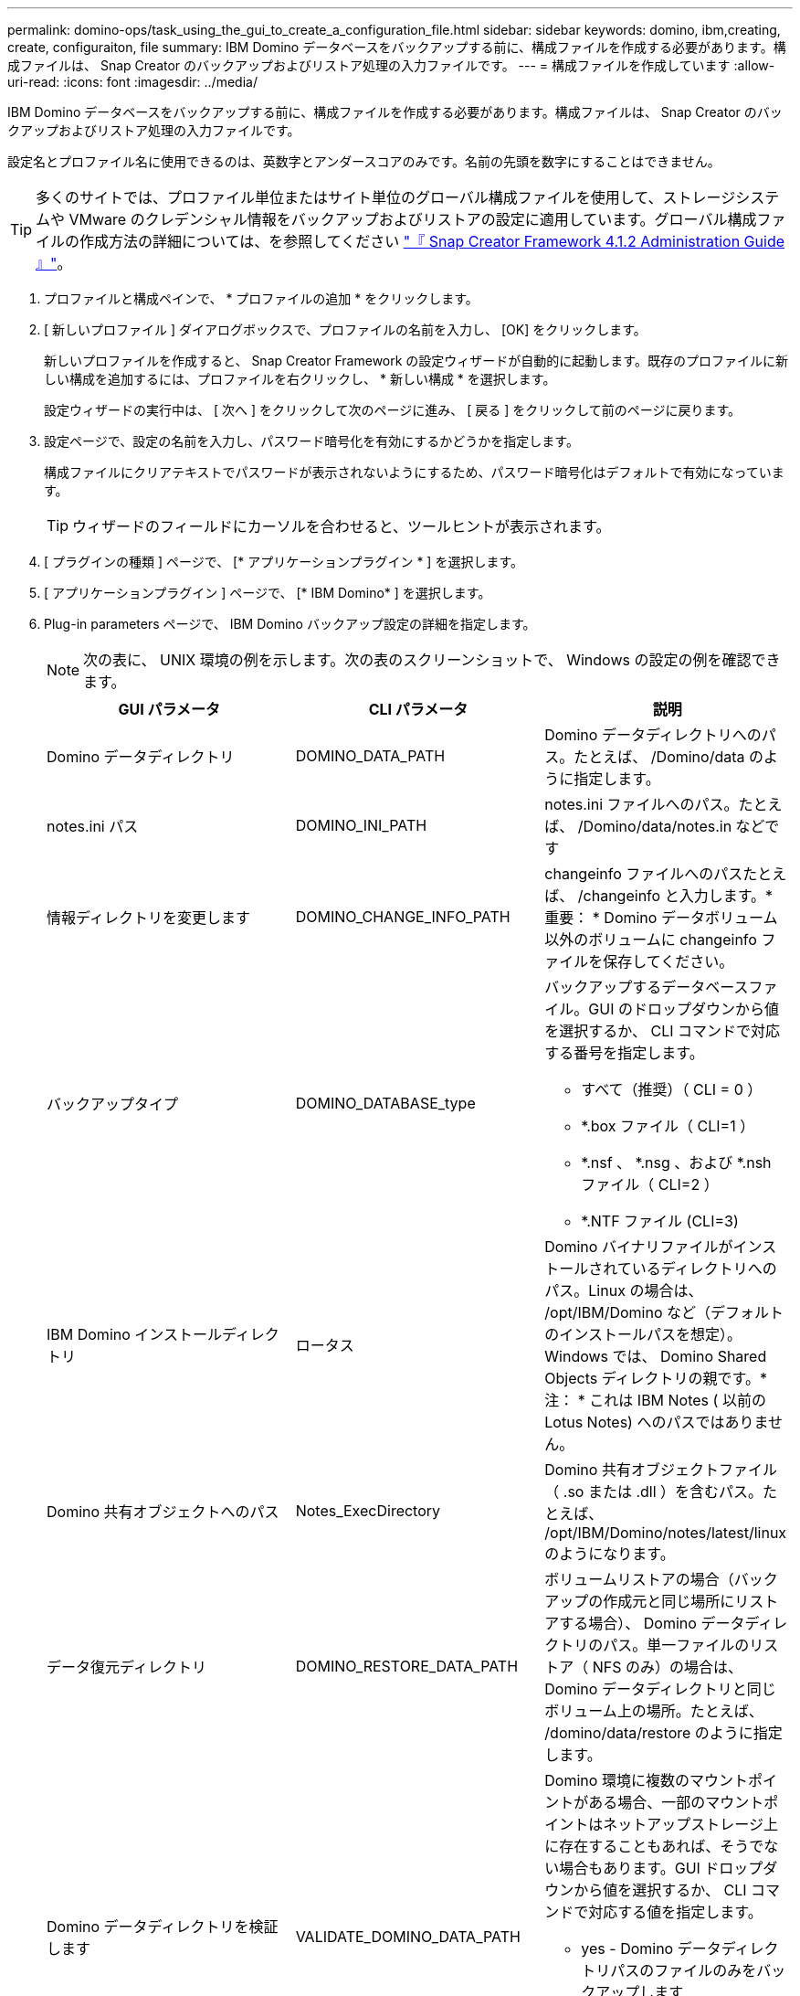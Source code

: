 ---
permalink: domino-ops/task_using_the_gui_to_create_a_configuration_file.html 
sidebar: sidebar 
keywords: domino, ibm,creating, create, configuraiton, file 
summary: IBM Domino データベースをバックアップする前に、構成ファイルを作成する必要があります。構成ファイルは、 Snap Creator のバックアップおよびリストア処理の入力ファイルです。 
---
= 構成ファイルを作成しています
:allow-uri-read: 
:icons: font
:imagesdir: ../media/


[role="lead"]
IBM Domino データベースをバックアップする前に、構成ファイルを作成する必要があります。構成ファイルは、 Snap Creator のバックアップおよびリストア処理の入力ファイルです。

設定名とプロファイル名に使用できるのは、英数字とアンダースコアのみです。名前の先頭を数字にすることはできません。


TIP: 多くのサイトでは、プロファイル単位またはサイト単位のグローバル構成ファイルを使用して、ストレージシステムや VMware のクレデンシャル情報をバックアップおよびリストアの設定に適用しています。グローバル構成ファイルの作成方法の詳細については、を参照してください https://library.netapp.com/ecm/ecm_download_file/ECMP12395422["『 Snap Creator Framework 4.1.2 Administration Guide 』"]。

. プロファイルと構成ペインで、 * プロファイルの追加 * をクリックします。
. [ 新しいプロファイル ] ダイアログボックスで、プロファイルの名前を入力し、 [OK] をクリックします。
+
新しいプロファイルを作成すると、 Snap Creator Framework の設定ウィザードが自動的に起動します。既存のプロファイルに新しい構成を追加するには、プロファイルを右クリックし、 * 新しい構成 * を選択します。

+
設定ウィザードの実行中は、 [ 次へ ] をクリックして次のページに進み、 [ 戻る ] をクリックして前のページに戻ります。

. 設定ページで、設定の名前を入力し、パスワード暗号化を有効にするかどうかを指定します。
+
構成ファイルにクリアテキストでパスワードが表示されないようにするため、パスワード暗号化はデフォルトで有効になっています。

+

TIP: ウィザードのフィールドにカーソルを合わせると、ツールヒントが表示されます。

. [ プラグインの種類 ] ページで、 [* アプリケーションプラグイン * ] を選択します。
. [ アプリケーションプラグイン ] ページで、 [* IBM Domino* ] を選択します。
. Plug-in parameters ページで、 IBM Domino バックアップ設定の詳細を指定します。
+

NOTE: 次の表に、 UNIX 環境の例を示します。次の表のスクリーンショットで、 Windows の設定の例を確認できます。

+
|===
| GUI パラメータ | CLI パラメータ | 説明 


 a| 
Domino データディレクトリ
 a| 
DOMINO_DATA_PATH
 a| 
Domino データディレクトリへのパス。たとえば、 /Domino/data のように指定します。



 a| 
notes.ini パス
 a| 
DOMINO_INI_PATH
 a| 
notes.ini ファイルへのパス。たとえば、 /Domino/data/notes.in などです



 a| 
情報ディレクトリを変更します
 a| 
DOMINO_CHANGE_INFO_PATH
 a| 
changeinfo ファイルへのパスたとえば、 /changeinfo と入力します。* 重要： * Domino データボリューム以外のボリュームに changeinfo ファイルを保存してください。



 a| 
バックアップタイプ
 a| 
DOMINO_DATABASE_type
 a| 
バックアップするデータベースファイル。GUI のドロップダウンから値を選択するか、 CLI コマンドで対応する番号を指定します。

** すべて（推奨）（ CLI = 0 ）
** *.box ファイル（ CLI=1 ）
** *.nsf 、 *.nsg 、および *.nsh ファイル（ CLI=2 ）
** *.NTF ファイル (CLI=3)




 a| 
IBM Domino インストールディレクトリ
 a| 
ロータス
 a| 
Domino バイナリファイルがインストールされているディレクトリへのパス。Linux の場合は、 /opt/IBM/Domino など（デフォルトのインストールパスを想定）。Windows では、 Domino Shared Objects ディレクトリの親です。* 注： * これは IBM Notes ( 以前の Lotus Notes) へのパスではありません。



 a| 
Domino 共有オブジェクトへのパス
 a| 
Notes_ExecDirectory
 a| 
Domino 共有オブジェクトファイル（ .so または .dll ）を含むパス。たとえば、 /opt/IBM/Domino/notes/latest/linux のようになります。



 a| 
データ復元ディレクトリ
 a| 
DOMINO_RESTORE_DATA_PATH
 a| 
ボリュームリストアの場合（バックアップの作成元と同じ場所にリストアする場合）、 Domino データディレクトリのパス。単一ファイルのリストア（ NFS のみ）の場合は、 Domino データディレクトリと同じボリューム上の場所。たとえば、 /domino/data/restore のように指定します。



 a| 
Domino データディレクトリを検証します
 a| 
VALIDATE_DOMINO_DATA_PATH
 a| 
Domino 環境に複数のマウントポイントがある場合、一部のマウントポイントはネットアップストレージ上に存在することもあれば、そうでない場合もあります。GUI ドロップダウンから値を選択するか、 CLI コマンドで対応する値を指定します。

** yes - Domino データディレクトリパスのファイルのみをバックアップします
** NO は、ディスク上の場所に関係なく、 Domino 環境内のすべてのファイルをバックアップします。


|===
+
次の例は、 Windows 環境のフィールドを設定する方法を示しています。

+
image::../media/scfs_domino_param_filled_in_windows.gif[この図には説明が付随しています。]

. Agent Configuration ページで、 Snap Creator エージェントの接続情報を指定します。
+
|===
| フィールド | 手順 


 a| 
IP/DNS
 a| 
Snap Creator エージェントホストの IP アドレスまたは DNS ホスト名を入力します。



 a| 
ポート
 a| 
Snap Creator エージェント（ 9090 ）のデフォルトポートを使用していない場合は、ポート番号を入力します。



 a| 
タイムアウト（秒）
 a| 
デフォルトのままにします。

|===
. 入力が完了したら、 * エージェント接続のテスト * をクリックして、エージェントへの接続を確認します。
+

NOTE: エージェントが応答しない場合は、エージェントの詳細を確認し、ホスト名解決が正しく機能していることを確認します。

. Storage Connection settings ページで、プライマリストレージシステムの Storage Virtual Machine （ SVM 、旧 Vserver ）の接続情報を指定します。
+
|===
| フィールド | 手順 


 a| 
交通機関
 a| 
SVM との通信に使用する転送プロトコルとして、 HTTP または HTTPS を選択します。



 a| 
Controller/Vserver ポート
 a| 
SVM のデフォルトのポート（ HTTP は 80 、 HTTPS は 443 ）を使用しない場合は、ポート番号を入力します。

|===
+
* 注： * OnCommand プロキシの使用方法については、を参照してください https://library.netapp.com/ecm/ecm_download_file/ECMP12395422["『 Snap Creator Framework 4.1.2 Administration Guide 』"]。

. Controller/SVM のクレデンシャルページで、プライマリストレージシステムの SVM のクレデンシャルを指定します。
+
|===
| フィールド | 手順 


 a| 
コントローラ / SVM の IP または名前
 a| 
SVM ホストの IP アドレスまたは DNS ホスト名を入力します。



 a| 
Controller/Vserver ユーザ
 a| 
SVM ホストのユーザ名を入力します。



 a| 
Controller/Vserver パスワード
 a| 
SVM ホストのパスワードを入力します。

|===
+
* 重要： SnapMirror または SnapVault デスティネーションに Snapshot コピーをレプリケートする場合は、この手順で入力する SVM の名前が SnapMirror 関係または SnapVault 関係を作成したときに使用した SVM の名前と正確に一致している必要があります。関係の作成時に完全修飾ドメイン名を指定した場合は、指定した情報を使用して Snap Creator が SVM を検出できるかどうかに関係なく、この手順で完全修飾ドメイン名を指定する必要があります。重要なケースです。

+
snapmirror show コマンドを使用して、プライマリストレージシステム上の SVM の名前を確認できます。 snapmirror show -destination-path destination_svm ： destination_volume ここで destination_svm_name は、デスティネーションシステム上の SVM の名前、 destination_volume はボリュームです。SnapMirror 関係および SnapVault 関係の作成の詳細については、を参照してください xref:concept_snapmirror_and_snapvault_setup.adoc[SnapMirror と SnapVault のセットアップ]。

+
[Next] をクリックすると、 [Controller/Vserver Volumes] ウィンドウが表示されます。

. Controller/Vserver Volumes （コントローラ / Vserver ボリューム）ウィンドウで、左側ペインの使用可能なボリュームのリストから、右側ペインでバックアップするボリュームのリストにドラッグアンドドロップして、バックアップするボリュームを指定し、 * Save * （保存）をクリックします。
+
指定したボリュームがコントローラ / SVM のクレデンシャルページに表示されます。

+

IMPORTANT: changeinfo ディレクトリをバックアップする場合は、ディレクトリを含むボリュームをメタデータボリュームとして設定する必要があります（を参照） xref:concept_use_meta_data_volumes_setting_to_back_up_the_changeinfo_directory.adoc[changeinfo ディレクトリをバックアップします]。このオプションを指定すると、 IBM Domino プラグインに対して、データベースファイルの Snapshot コピー changeinfo volume_after_creating の Snapshot コピーの作成を指示します。

. 別のプライマリストレージシステムにバックアップする SVM の詳細とボリュームを指定する場合は、コントローラ / SVM のクレデンシャルページで * 追加をクリックします。
. Snapshot の詳細ページで、 Snapshot の設定情報を指定します。
+
|===
| フィールド | 手順 


 a| 
Snapshot コピー名
 a| 
Snapshot コピーの名前を入力します。* ヒント：構成ファイル間で Snapshot コピー名を再利用する場合は、 * Allow Duplicate Snapshot Copy Name * をクリックします。



 a| 
Snapshot コピーラベル
 a| 
Snapshot コピーの説明を入力します。



 a| 
ポリシータイプ
 a| 
[ * ポリシーの使用 ] をクリックし、この構成で使用できるようにする組み込みのバックアップポリシーを選択します。ポリシーを選択したら、「 * Retention * 」セルをクリックして、そのポリシータイプを保持する Snapshot コピーの数を指定します。* 注： * ポリシーオブジェクトの使用方法については、を参照してください https://library.netapp.com/ecm/ecm_download_file/ECMP12395422["『 Snap Creator Framework 4.1.2 Administration Guide 』"]。



 a| 
Snapshot コピーの削除を防止
 a| 
保持するコピー数を超えた Snapshot コピーを Snap Creator で自動的に削除しない場合にのみ、「 Yes 」を指定します。* 注： * 「はい」を指定すると、原因でサポートされるボリュームあたりの Snapshot コピー数を超えてしまう可能性があります。



 a| 
ポリシー保持期間
 a| 
保持するコピー数を超えた Snapshot コピーを保持する日数を指定します。ポリシータイプごとに保持期間を指定するには、 policy type ： age と入力します。たとえば、 daily ： 15 と入力します。



 a| 
命名規則
 a| 
デフォルトのままにします。

|===
+
次の例で指定した設定では、日次バックアップが実行され、 4 つの Snapshot コピーが保持されます。

+
image::../media/scfw_domino_snapshot_details_pane.gif[この図には説明が付随しています。]

. 1 つ以上のデータベースに整合性がないか破損している場合にバックアップ処理を強制的に続行するには、 Snapshot の詳細の続きページで、「 * アプリケーションエラーを無視する * 」を「はい」に設定します。
+
残りのフィールドは無視してください。

+

TIP: Domino 環境は、数百、数千のデータベースで構成されることがあります。データベースが 1 つでも不整合状態または破損している場合、バックアップは失敗します。[ アプリケーションエラーの無視 ] を有効にすると、バックアップを続行できます。

. Data Protection ページで、セカンダリストレージへの Snapshot コピーのオプションのレプリケーションを実行するかどうかを指定します。
+
.. SnapMirror * をクリックして、 Snapshot コピーをミラーリングします。
+
ミラーされた Snapshot コピーのポリシーは、プライマリ Snapshot コピーのポリシーと同じです。

.. SnapVault コピーをアーカイブするには、 * Snapshot * をクリックします。
.. アーカイブ Snapshot コピーのポリシーを指定してください。
.. 手順は次の手順に記載されています,13。
.. SnapVault wait time * に、 Snap Creator が SnapVault の処理が完了するまで待機する時間を分単位で入力します。
.. セカンダリストレージへのレプリケーションを実行する前に、 SnapMirror 関係と SnapVault 関係をセットアップしておく必要があります。詳細については、を参照してください xref:concept_snapmirror_and_snapvault_setup.adoc[SnapMirror と SnapVault のセットアップ]。


. Data Protection Volumes （データ保護ボリューム）ページで、 * Add * （追加）をクリックし、プライマリストレージシステムの SVM を選択します。
+
[ 次へ ] をクリックすると、 [ データ保護ボリュームの選択 ] ウィンドウが表示されます。

. [ データ保護ボリュームの選択 ] ウィンドウで、左ペインの使用可能なボリュームのリストから右ペインの SnapMirror 領域または SnapVault 領域のボリュームのリストにドラッグアンドドロップし、 [ 保存 ] をクリックして、複製するソースボリュームを指定します。
+
指定したボリュームが Data Protection Volumes （データ保護ボリューム）ページに表示されます。

. 別のプライマリストレージシステムにレプリケートする SVM の詳細とボリュームを指定する場合は、 Data Protection Volumes ページで * Add * をクリックします。
. SnapMirror / SnapVault デスティネーションシステム上の SVM のクレデンシャルをデータ保護関係ページで指定します。
. Snapshot コピーおよび SnapMirror / SnapVault 更新に Data ONTAP API ではなく NetApp OnCommand Unified Manager API を使用する場合は、 DFM / OnCommand の設定ページのフィールドを設定します。
+
.. Unified Manager のアラートを受け取るには、 * Operations Manager Console Alert * をクリックし、 Unified Manager 仮想マシンに必要な接続情報を入力します。
.. NetApp Management Console のデータ保護機能 * 7-Mode の SnapVault レプリケーションに NetApp Management Console のデータ保護機能を使用している場合は、をクリックし、 Unified Manager 仮想マシンに必要な接続情報を入力します。


. 概要を確認し、 [ 完了 ] をクリックします。


Snap Creator の Profiles and Configurations ペインに、指定されたプロファイルの下に構成ファイルが表示されます。コンフィギュレーションを編集するには、コンフィギュレーションファイルを選択し、 Configuration Content ペインで適切なタブをクリックします。右クリックメニューの * 名前変更 * をクリックすると、構成の名前を変更できます。右クリックメニューの * 削除 * をクリックすると、構成を削除できます。
